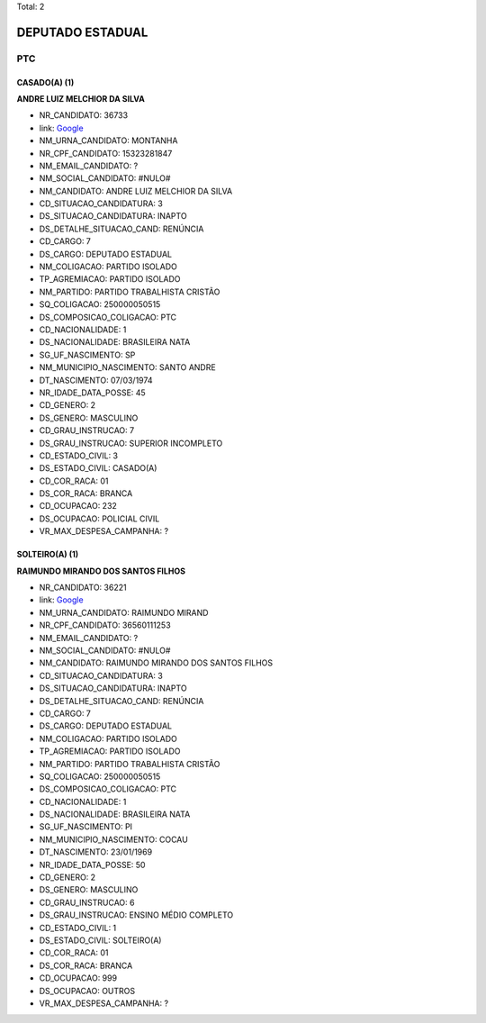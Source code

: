 Total: 2

DEPUTADO ESTADUAL
=================

PTC
---

CASADO(A) (1)
.............

**ANDRE LUIZ MELCHIOR DA SILVA**

- NR_CANDIDATO: 36733
- link: `Google <https://www.google.com/search?q=ANDRE+LUIZ+MELCHIOR+DA+SILVA>`_
- NM_URNA_CANDIDATO: MONTANHA
- NR_CPF_CANDIDATO: 15323281847
- NM_EMAIL_CANDIDATO: ?
- NM_SOCIAL_CANDIDATO: #NULO#
- NM_CANDIDATO: ANDRE LUIZ MELCHIOR DA SILVA
- CD_SITUACAO_CANDIDATURA: 3
- DS_SITUACAO_CANDIDATURA: INAPTO
- DS_DETALHE_SITUACAO_CAND: RENÚNCIA
- CD_CARGO: 7
- DS_CARGO: DEPUTADO ESTADUAL
- NM_COLIGACAO: PARTIDO ISOLADO
- TP_AGREMIACAO: PARTIDO ISOLADO
- NM_PARTIDO: PARTIDO TRABALHISTA CRISTÃO
- SQ_COLIGACAO: 250000050515
- DS_COMPOSICAO_COLIGACAO: PTC
- CD_NACIONALIDADE: 1
- DS_NACIONALIDADE: BRASILEIRA NATA
- SG_UF_NASCIMENTO: SP
- NM_MUNICIPIO_NASCIMENTO: SANTO ANDRE
- DT_NASCIMENTO: 07/03/1974
- NR_IDADE_DATA_POSSE: 45
- CD_GENERO: 2
- DS_GENERO: MASCULINO
- CD_GRAU_INSTRUCAO: 7
- DS_GRAU_INSTRUCAO: SUPERIOR INCOMPLETO
- CD_ESTADO_CIVIL: 3
- DS_ESTADO_CIVIL: CASADO(A)
- CD_COR_RACA: 01
- DS_COR_RACA: BRANCA
- CD_OCUPACAO: 232
- DS_OCUPACAO: POLICIAL CIVIL
- VR_MAX_DESPESA_CAMPANHA: ?


SOLTEIRO(A) (1)
...............

**RAIMUNDO MIRANDO DOS SANTOS FILHOS**

- NR_CANDIDATO: 36221
- link: `Google <https://www.google.com/search?q=RAIMUNDO+MIRANDO+DOS+SANTOS+FILHOS>`_
- NM_URNA_CANDIDATO: RAIMUNDO MIRAND
- NR_CPF_CANDIDATO: 36560111253
- NM_EMAIL_CANDIDATO: ?
- NM_SOCIAL_CANDIDATO: #NULO#
- NM_CANDIDATO: RAIMUNDO MIRANDO DOS SANTOS FILHOS
- CD_SITUACAO_CANDIDATURA: 3
- DS_SITUACAO_CANDIDATURA: INAPTO
- DS_DETALHE_SITUACAO_CAND: RENÚNCIA
- CD_CARGO: 7
- DS_CARGO: DEPUTADO ESTADUAL
- NM_COLIGACAO: PARTIDO ISOLADO
- TP_AGREMIACAO: PARTIDO ISOLADO
- NM_PARTIDO: PARTIDO TRABALHISTA CRISTÃO
- SQ_COLIGACAO: 250000050515
- DS_COMPOSICAO_COLIGACAO: PTC
- CD_NACIONALIDADE: 1
- DS_NACIONALIDADE: BRASILEIRA NATA
- SG_UF_NASCIMENTO: PI
- NM_MUNICIPIO_NASCIMENTO: COCAU
- DT_NASCIMENTO: 23/01/1969
- NR_IDADE_DATA_POSSE: 50
- CD_GENERO: 2
- DS_GENERO: MASCULINO
- CD_GRAU_INSTRUCAO: 6
- DS_GRAU_INSTRUCAO: ENSINO MÉDIO COMPLETO
- CD_ESTADO_CIVIL: 1
- DS_ESTADO_CIVIL: SOLTEIRO(A)
- CD_COR_RACA: 01
- DS_COR_RACA: BRANCA
- CD_OCUPACAO: 999
- DS_OCUPACAO: OUTROS
- VR_MAX_DESPESA_CAMPANHA: ?

